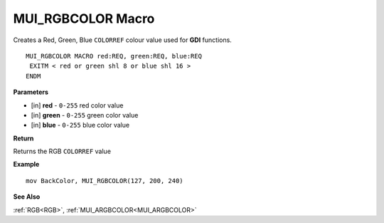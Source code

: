 .. _MUI_RGBCOLOR:

========================
MUI_RGBCOLOR Macro
========================

Creates a Red, Green, Blue ``COLORREF`` colour value used for **GDI** functions.

::

   MUI_RGBCOLOR MACRO red:REQ, green:REQ, blue:REQ
    EXITM < red or green shl 8 or blue shl 16 >
   ENDM


**Parameters**

* [in] **red** - ``0-255`` red color value
* [in] **green** - ``0-255`` green color value
* [in] **blue** - ``0-255`` blue color value

**Return**

Returns the RGB ``COLORREF`` value

**Example**

::

   mov BackColor, MUI_RGBCOLOR(127, 200, 240)

**See Also**

:ref:`RGB<RGB>`, :ref:`MUI_ARGBCOLOR<MUI_ARGBCOLOR>`

